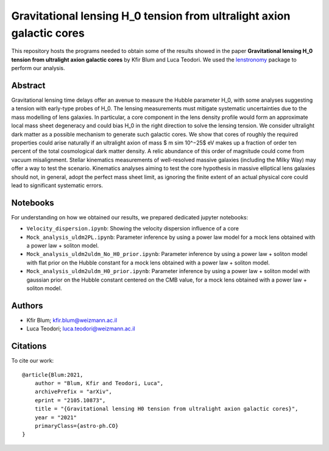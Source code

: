 Gravitational lensing H_0 tension from ultralight axion galactic cores
==============================

This repository hosts the programs needed to obtain some of the results showed in the paper
**Gravitational lensing H_0 tension from ultralight axion galactic cores** by Kfir Blum and Luca Teodori.
We used the `lenstronomy <https://github.com/sibirrer/lenstronomy>`_ package to perform our analysis.

Abstract
--------
Gravitational lensing time delays offer an avenue to measure the Hubble parameter H_0, with some
analyses suggesting a tension with early-type probes of H_0. The lensing measurements must mitigate
systematic uncertainties due to the mass modelling of lens galaxies. In particular, a core component
in the lens density profile would form an approximate local mass sheet degeneracy and could bias H_0
in the right direction to solve the lensing tension. We consider ultralight dark matter as a possible
mechanism to generate such galactic cores. We show that cores of roughly the required properties could
arise naturally if an ultralight axion of mass $ m \sim 10^−25$ eV makes up a fraction of order ten percent of
the total cosmological dark matter density. A relic abundance of this order of magnitude could come from
vacuum misalignment. Stellar kinematics measurements of well-resolved massive galaxies (including the
Milky Way) may offer a way to test the scenario. Kinematics analyses aiming to test the core hypothesis
in massive elliptical lens galaxies should not, in general, adopt the perfect mass sheet limit, as ignoring
the finite extent of an actual physical core could lead to significant systematic errors.

Notebooks
---------
For understanding on how we obtained our results,
we prepared dedicated jupyter notebooks:

* ``Velocity_dispersion.ipynb``: Showing the velocity dispersion influence of a core
* ``Mock_analysis_uldm2PL.ipynb``: Parameter inference by using a power law model for a mock lens obtained with a power law + soliton model.
* ``Mock_analysis_uldm2uldm_No_H0_prior.ipynb``: Parameter inference by using a power law + soliton
  model with flat prior on the Hubble constant for a mock lens obtained with a power law + soliton model.
* ``Mock_analysis_uldm2uldm_H0_prior.ipynb``: Parameter inference by using a power law + soliton
  model with gaussian prior on the Hubble constant centered on the CMB value, for a mock lens obtained with a power law + soliton model.

Authors
-------
- Kfir Blum; kfir.blum@weizmann.ac.il
- Luca Teodori; luca.teodori@weizmann.ac.il

Citations
---------
To cite our work::

  @article{Blum:2021,
      author = "Blum, Kfir and Teodori, Luca",
      archivePrefix = "arXiv",
      eprint = "2105.10873",
      title = "{Gravitational lensing H0 tension from ultralight axion galactic cores}",
      year = "2021"
      primaryClass={astro-ph.CO}
  }





